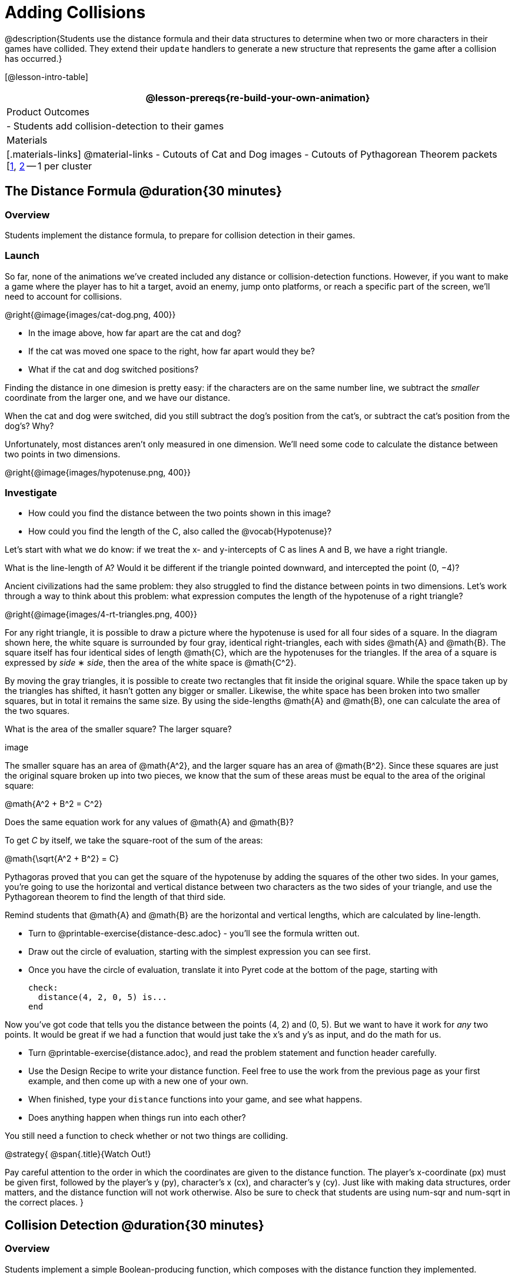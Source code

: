 = Adding Collisions

@description{Students use the distance formula and their data structures to determine when two or more characters in their games have collided. They extend their `update` handlers to generate a new structure that represents the game after a collision has occurred.}

[@lesson-intro-table]
|===
@lesson-prereqs{re-build-your-own-animation}

| Product Outcomes
|
- Students add collision-detection to their games

| Materials
|[.materials-links]
@material-links
- Cutouts of Cat and Dog images
- Cutouts of Pythagorean Theorem packets [link:images/pythag1.png[1], link:images/pythag2.png[2] -- 1 per cluster


|===


== The Distance Formula @duration{30 minutes}

=== Overview
Students implement the distance formula, to prepare for collision detection in their games.

=== Launch
So far, none of the animations we’ve created included any distance or collision-detection functions. However, if you want to make a game where the player has to hit a target, avoid an enemy, jump onto platforms, or reach a specific part of the screen, we’ll need to account for collisions.

@right{@image{images/cat-dog.png, 400}}

////
This lesson is part of a series of features meant to come at the end of the Bootstrap:Reactive units. Once students have made a number of simple animations and games, they will have lots of ideas for what they want to make next and add to their existing games. We’ve included a number of the most requested features in these lessons. Because each students’ game will be different, we’ve used a Pyret version of the original Ninja Cat game as an example program, but this lesson can be adapted to add collision detection to any game.
////

- In the image above, how far apart are the cat and dog?
- If the cat was moved one space to the right, how far apart would they be?
- What if the cat and dog switched positions?

Finding the distance in one dimesion is pretty easy: if the characters are on the same number line, we subtract the _smaller_ coordinate from the larger one, and we have our distance.

[.lesson-instruction]
When the cat and dog were switched, did you still subtract the dog’s position from the cat’s, or subtract the cat’s position from the dog’s? Why?

////
Draw a number line on the board, with the cutouts of the cat and dog at the given positions. Ask students to tell you the distance between them, and move the images accordingly. Having students act this out can also work well: draw a number line, have two students stand at different points on the line, using their arms or cutouts to give objects of different sizes. Move students along the number line until they touch, then compute the distance on the number line.
////

Unfortunately, most distances aren’t only measured in one dimension. We’ll need some code to calculate the distance between two points in two dimensions.

@right{@image{images/hypotenuse.png, 400}}

=== Investigate
[.lesson-instruction]
- How could you find the distance between the two points shown in this image?
- How could you find the length of the C, also called the @vocab{Hypotenuse}?

Let’s start with what we do know: if we treat the x- and y-intercepts of C as lines A and B, we have a right triangle.

[.lesson-instruction]
What is the line-length of A? Would it be different if the triangle pointed downward, and intercepted the point (0, −4)?

////
Draw this image on the board, with the lines labeled "A", "B", and "C".
////

Ancient civilizations had the same problem: they also struggled to find the distance between points in two dimensions. Let’s work through a way to think about this problem: what expression computes the length of the hypotenuse of a right triangle?

////
This exercise is best done in small groups of students (2-3 per group). Pass out Pythagorean Proof materials [1, 2] to each group, and have them review all of their materials:

A large, white square with a smaller one drawn inside Four gray triangles, all the same size Everyone will have a packet with the same materials, but each group’s triangles are a little different. The activity workes with triangles of all sizes, so each pair will get to test it out on their own triangles. Draw the diagram on the board.
////

@right{@image{images/4-rt-triangles.png, 400}}

For any right triangle, it is possible to draw a picture where the hypotenuse is used for all four sides of a square. In the diagram shown here, the white square is surrounded by four gray, identical right-triangles, each with sides @math{A} and @math{B}. The square itself has four identical sides of length @math{C}, which are the hypotenuses for the triangles. If the area of a square is expressed by _side_ ∗ _side_, then the area of the white space is @math{C^2}.

////
Have students place their gray triangles onto the paper, to match the diagram.
////

By moving the gray triangles, it is possible to create two rectangles that fit inside the original square. While the space taken up by the triangles has shifted, it hasn’t gotten any bigger or smaller. Likewise, the white space has been broken into two smaller squares, but in total it remains the same size. By using the side-lengths @math{A} and @math{B}, one can calculate the area of the two squares.

[.lesson-instruction]
What is the area of the smaller square? The larger square?

////
You may need to explicitly point out that the side-lengths of the triangles can be used as the side-lengths of the squares.
////

image

The smaller square has an area of @math{A^2}, and the larger square has an area of @math{B^2}. Since these squares are just the original square broken up into two pieces, we know that the sum of these areas must be equal to the area of the original square:

@math{A^2 + B^2 = C^2}

[.lesson-instruction]
Does the same equation work for any values of @math{A} and @math{B}?

To get _C_ by itself, we take the square-root of the sum of the areas:

@math{\sqrt{A^2 + B^2} = C}


Pythagoras proved that you can get the square of the hypotenuse by adding the squares of the other two sides. In your games, you’re going to use the horizontal and vertical distance between two characters as the two sides of your triangle, and use the Pythagorean theorem to find the length of that third side.

Remind students that @math{A} and @math{B} are the horizontal and vertical lengths, which are calculated by line-length.

[.lesson-instruction]
--
- Turn to @printable-exercise{distance-desc.adoc} - you’ll see the formula written out.
- Draw out the circle of evaluation, starting with the simplest expression you can see first.
- Once you have the circle of evaluation, translate it into Pyret code at the bottom of the page, starting with
+
----
check:
  distance(4, 2, 0, 5) is...
end
----
--

Now you’ve got code that tells you the distance between the points (4, 2) and (0, 5). But we want to have it work for _any_ two points. It would be great if we had a function that would just take the x’s and y’s as input, and do the math for us.

[.lesson-instruction]
--
- Turn @printable-exercise{distance.adoc}, and read the problem statement and function header carefully.
- Use the Design Recipe to write your distance function. Feel free to use the work from the previous page as your first example, and then come up with a new one of your own.
- When finished, type your `distance` functions into your game, and see what happens.
- Does anything happen when things run into each other?
--

You still need a function to check whether or not two things are colliding.

@strategy{
@span{.title}{Watch Out!}

Pay careful attention to the order in which the coordinates are given to the distance function. The player’s x-coordinate (px) must be given first, followed by the player’s y (py), character’s x (cx), and character’s y (cy). Just like with making data structures, order matters, and the distance function will not work otherwise. Also be sure to check that students are using num-sqr and num-sqrt in the correct places.
}


== Collision Detection @duration{30 minutes}

=== Overview
Students implement a simple Boolean-producing function, which composes with the distance function they implemented.

=== Launch
So what do we want to do with this distance?

[.lesson-instruction]
How close should your danger and your player be, before they hit each other?

At the top @printable-exercise{is-collision.adoc} you’ll find the Word Problem for `is-collision`.

[.lesson-instruction]
--
- Fill in the Contract, two examples, and then write the code. Remember: you WILL need to make use of the `distance` function you just wrote!
- When you’re done, type it into your game, underneath `distance`.
--

////
Using visual examples, ask students to guess the distance between a danger and a player at different positions. How far apart do they need to be before one has hit the other? Make sure students understand what is going on by asking questions: If the collision distance is small, does that mean the game is hard or easy? What would make it easier?
////

Now that you have a function which will check whether two things are colliding, you can use it in your game! For extra practice, You can also implement collision detection in this @starter-file{ninja-cat-collisions}. This is the program we’ll be altering for this lesson. In Ninja Cat, when the cat collides with the dog, we want to put the dog offscreen so that it can come back to attack again.

=== Investigate
[.lesson-instruction]
Out of the major functions in the game (`next-state-tick`, `draw-state`, or `next-state-key`), which do you think you’ll need to edit to handle collisions, changing the `GameState` when two characters collide?

We’ll need to make some more `if` branches for `next-state-tick`.

[.lesson-instruction]
--
- Start with the test: how could you check whether the cat and dog are colliding? Have you written a function to check that?
- What do the inputs need to be?
- How do you get the `playery` out of the `GameState`? `playerx`?
- How do you get the `dangerx` out of the `GameState`? `dangery`?
--

----
if is-collision(
  g.playerx,
  g.playery,
  g.dangerx,
  g.dangery):   ...result...
----

Remember that `next-state-tick` produces a GameState, so what function should come first in our result?

----
if is-collision(
  g.playerx,
  g.playery,
  g.dangerx,
  g.dangery):
game(
  ...playerx...,
  ...playery...,
  ...dangerx...,
  ...dangery...,
  ...dangerspeed...
  ...targetx...
  ...targety...
  ...targetspeed...)
----

[.lesson-instruction]
--
And what should happen when the cat and dog collide? Can you think of a number that puts the dog off the screen on the left side? What about the dog’s y-coordinate? We could choose a number and always place it at the same y-coordinate each time, but then the game would be really easy! To make it more challenging, we’d like the dog to appear at a random y-coordinate each time it collides with the cat. Thankfully, Pyret has a function which produces a random number between zero and its input:

@show{ (contract "random" '("Number") "Number" )}
--

----
if is-collision(
  g.playerx,
  g.playery,
  g.dangerx,
  g.dangery):
game(
  g.playerx,
  200,
  num-random(480),
  0,
  0,
  g.targetx,
  g.targety,
  g.targetspeed)
----

Collision detection must be part of the next-state-tick function because the game should be checking for a collision each time the GameState is updated, on every tick. Students may assume that draw-state should handle collision detection, but point out that the Range of draw-state is an Image, and their function must return a new GameState in order to set the locations of the characters after a collision.

[.lesson-instruction]
--
Once you’ve finished, write another branch to check whether the player and the target have collided. *Challenges:*

- Change your first condition so that the danger gets reset only when the player and danger collide AND the cat is jumping. (What must be true about the player’s y-coordinate for it to be jumping?)
- Add another condition to check whether the player has collided with the danger while the player is on the ground. This could be a single expression within `next-state-tick`, or you can write a @vocab{helper function} called `game-over` to do this work, and use it in other functions as well (maybe the GameState is drawn differently once the game is over.)
--

////
For reference, a complete version of the Pyret Ninja Cat game can be found here.
////

